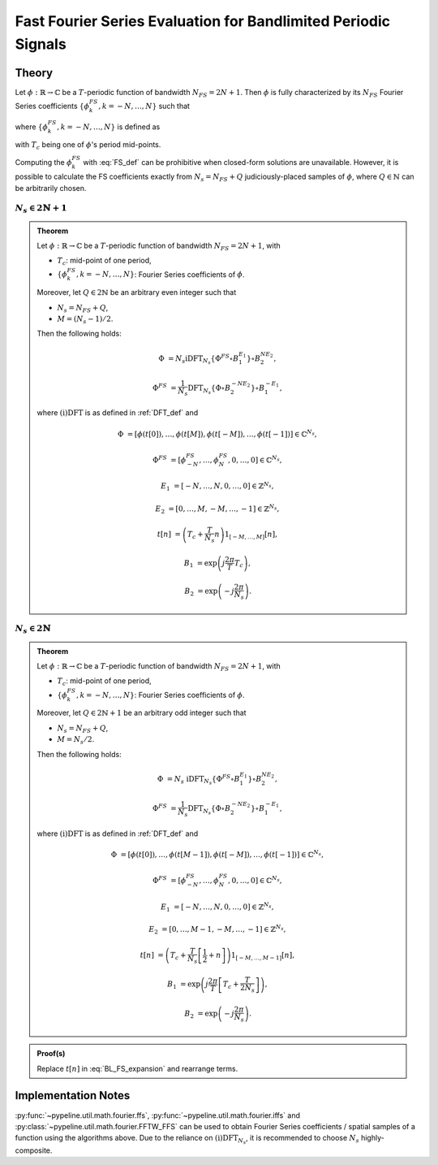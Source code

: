 .. ############################################################################
.. FS_eval_for_BL_signals.rst
.. ==========================
.. Author : Sepand KASHANI [sep@zurich.ibm.com]
.. ############################################################################


.. _FFS_def:

Fast Fourier Series Evaluation for Bandlimited Periodic Signals
===============================================================

Theory
******

Let :math:`\phi: \mathbb{R} \to \mathbb{C}` be a :math:`T`-periodic function of bandwidth :math:`N_{FS} = 2 N + 1`.
Then :math:`\phi` is fully characterized by its :math:`N_{FS}` Fourier Series coefficients :math:`\{\phi_{k}^{FS}, k = -N, \ldots, N\}` such that

.. math::
   :label: BL_FS_expansion

   \phi(t) = \sum_{k = -N}^{N} \phi_{k}^{FS} \exp\left( j \frac{2 \pi}{T} k t \right),

where :math:`\{\phi_{k}^{FS}, k = -N, \ldots, N\}` is defined as

.. math::
   :label: FS_def

   \phi_{k}^{FS} = \frac{1}{T} \int_{T_{c} - \frac{T}{2}}^{T_{c} + \frac{T}{2}} \phi(t) \exp\left( -j \frac{2 \pi}{T} k t \right) dt,

with :math:`T_{c}` being one of :math:`\phi`'s period mid-points.

Computing the :math:`\phi_{k}^{FS}` with :eq:`FS_def` can be prohibitive when closed-form solutions are unavailable.
However, it is possible to calculate the FS coefficients exactly from :math:`N_{s} = N_{FS} + Q` judiciously-placed samples of :math:`\phi`, where :math:`Q \in \mathbb{N}` can be arbitrarily chosen.


:math:`N_{s} \in 2 \mathbb{N} + 1`
----------------------------------

.. admonition:: Theorem

   Let :math:`\phi: \mathbb{R} \to \mathbb{C}` be a :math:`T`-periodic function of bandwidth :math:`N_{FS} = 2 N + 1`, with

   * :math:`T_{c}`: mid-point of one period,
   * :math:`\{\phi_{k}^{FS}, k = -N, \ldots, N\}`: Fourier Series coefficients of :math:`\phi`.

   Moreover, let :math:`Q \in 2 \mathbb{N}` be an arbitrary even integer such that

   * :math:`N_{s} = N_{FS} + Q`,
   * :math:`M = (N_{s} - 1) / 2`.

   Then the following holds:

   .. math::

      \Phi & = N_{s} \text{iDFT}_{N_{s}}\left\{ \Phi^{FS} \circ B_{1}^{E_{1}} \right\} \circ B_{2}^{N E_{2}},

      \Phi^{FS} & = \frac{1}{N_{s}} \text{DFT}_{N_{s}}\left\{ \Phi \circ B_{2}^{- N E_{2}} \right\} \circ B_{1}^{- E_{1}},

   where :math:`\text{(i)DFT}` is as defined in :ref:`DFT_def` and

   .. math::

      \Phi      & = \left[ \phi(t[0]), \ldots, \phi(t[M]), \phi(t[-M]), \ldots, \phi(t[-1]) \right] \in \mathbb{C}^{N_{s}},

      \Phi^{FS} & = \left[ \phi_{-N}^{FS}, \ldots, \phi_{N}^{FS}, 0, \ldots, 0 \right] \in \mathbb{C}^{N_{s}},

      E_{1}     & = \left[ -N, \ldots, N, 0, \ldots, 0 \right] \in \mathbb{Z}^{N_{s}},

      E_{2}     & = \left[ 0, \ldots, M, -M, \ldots, -1 \right] \in \mathbb{Z}^{N_{s}},

      t[n]      & = \left( T_{c} + \frac{T}{N_{s}} n \right) 1_{[-M, \ldots, M]}[n],

      B_{1}     & = \exp\left( j \frac{2 \pi}{T} T_{c} \right),

      B_{2}     & = \exp\left( -j \frac{2 \pi}{N_{s}} \right).


:math:`N_{s} \in 2 \mathbb{N}`
------------------------------

.. admonition:: Theorem

   Let :math:`\phi: \mathbb{R} \to \mathbb{C}` be a :math:`T`-periodic function of bandwidth :math:`N_{FS} = 2 N + 1`, with

   * :math:`T_{c}`: mid-point of one period,
   * :math:`\{\phi_{k}^{FS}, k = -N, \ldots, N\}`: Fourier Series coefficients of :math:`\phi`.

   Moreover, let :math:`Q \in 2 \mathbb{N} + 1` be an arbitrary odd integer such that

   * :math:`N_{s} = N_{FS} + Q`,
   * :math:`M = N_{s} / 2`.

   Then the following holds:

   .. math::

      \Phi & = N_{s} \; \text{iDFT}_{N_{s}}\left\{ \Phi^{FS} \circ B_{1}^{E_{1}} \right\} \circ B_{2}^{N E_{2}},

      \Phi^{FS} & = \frac{1}{N_{s}} \text{DFT}_{N_{s}}\left\{ \Phi \circ B_{2}^{- N E_{2}} \right\} \circ B_{1}^{- E_{1}},

   where :math:`\text{(i)DFT}` is as defined in :ref:`DFT_def` and

   .. math::

      \Phi & = \left[ \phi(t[0]), \ldots, \phi(t[M - 1]), \phi(t[-M]), \ldots, \phi(t[-1]) \right] \in \mathbb{C}^{N_{s}},

      \Phi^{FS} & = \left[ \phi_{-N}^{FS}, \ldots, \phi_{N}^{FS}, 0, \ldots, 0 \right] \in \mathbb{C}^{N_{s}},

      E_{1} & = \left[ -N, \ldots, N, 0, \ldots, 0 \right] \in \mathbb{Z}^{N_{s}},

      E_{2} & = \left[ 0, \ldots, M - 1, -M, \ldots, -1 \right] \in \mathbb{Z}^{N_{s}},

      t[n] & = \left( T_{c} + \frac{T}{N_{s}} \left[ \frac{1}{2} + n \right] \right) 1_{[-M, \ldots, M - 1]}[n],

      B_{1} & = \exp\left( j \frac{2 \pi}{T} \left[ T_{c} + \frac{T}{2 N_{s}} \right] \right),

      B_{2} & = \exp\left( -j \frac{2 \pi}{N_{s}} \right).


.. admonition:: Proof(s)

   Replace :math:`t[n]` in :eq:`BL_FS_expansion` and rearrange terms.


Implementation Notes
********************

:py:func:`~pypeline.util.math.fourier.ffs`, :py:func:`~pypeline.util.math.fourier.iffs` and :py:class:`~pypeline.util.math.fourier.FFTW_FFS` can be used to obtain Fourier Series coefficients / spatial samples of a function using the algorithms above.
Due to the reliance on :math:`\text{(i)DFT}_{N_{s}}`, it is recommended to choose :math:`N_{s}` highly-composite.

